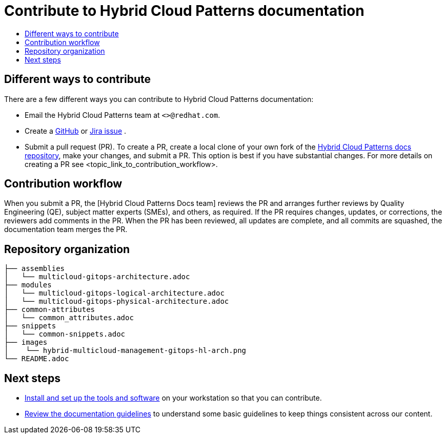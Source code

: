 [id="contributing-to-docs-contributing"]
= Contribute to Hybrid Cloud Patterns documentation
:icons:
:toc: macro
:toc-title:
:toclevels: 1
:description: Contribute to Hybrid Cloud Patterns documentation
:imagesdir: ../images

toc::[]

== Different ways to contribute

There are a few different ways you can contribute to Hybrid Cloud Patterns documentation:

* Email the Hybrid Cloud Patterns team at `<>@redhat.com`.
* Create a link:https://github.com/hybrid-cloud-patterns/docs/issues[GitHub] or link:https://issues.redhat.com/projects/MBP/issues[Jira issue] .
* Submit a pull request (PR). To create a PR, create a local clone of your own fork of the link:https://github.com/hybrid-cloud-patterns/docs[Hybrid Cloud Patterns docs repository], make your changes, and submit a PR. This option is best if you have substantial changes. For more details on creating a PR see <topic_link_to_contribution_workflow>.

== Contribution workflow

When you submit a PR, the [Hybrid Cloud Patterns Docs team] reviews the PR and arranges further reviews by Quality Engineering (QE), subject matter experts (SMEs), and others, as required. If the PR requires changes, updates, or corrections, the reviewers add comments in the PR. When the PR has been reviewed, all updates are complete, and all commits are squashed, the documentation team merges the PR.


== Repository organization

//Placeholder to explain how assemblies, modules, images, common/attribute folders are organized.

----
├── assemblies
│   └── multicloud-gitops-architecture.adoc
├── modules
│   └── multicloud-gitops-logical-architecture.adoc
│   └── multicloud-gitops-physical-architecture.adoc
├── common-attributes
│   └── common_attributes.adoc
├── snippets
│   └── common-snippets.adoc
├── images
│    └── hybrid-multicloud-management-gitops-hl-arch.png
└── README.adoc

----

== Next steps
* link:tools_and_setup.adoc[Install and set up the tools and software]
on your workstation so that you can contribute.
* link:doc_guidelines.adoc[Review the documentation guidelines] to
understand some basic guidelines to keep things consistent
across our content.
